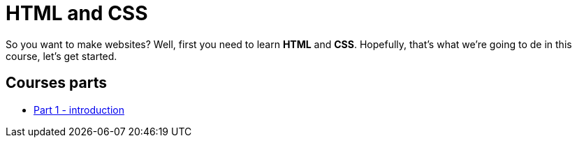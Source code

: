 = HTML and CSS

So you want to make websites? Well, first you need to learn *HTML* and *CSS*.
Hopefully, that's what we're going to de in this course, let's get started.


== Courses parts

* link:./introduction[Part 1 - introduction]

